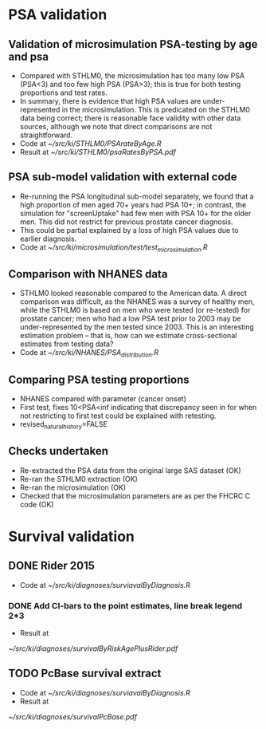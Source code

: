 * PSA validation
** Validation of microsimulation PSA-testing by age and psa
 + Compared with STHLM0, the microsimulation has too many low PSA (PSA<3) and too few high
   PSA (PSA>3); this is true for both testing proportions
   and test rates.
 + In summary, there is evidence that high PSA values are
   under-represented in the microsimulation. This is predicated on the
   STHLM0 data being correct; there is reasonable face validity with
   other data sources, although we note that direct comparisons are
   not straightforward.
 + Code at [[~/src/ki/STHLM0/PSArateByAge.R][~/src/ki/STHLM0/PSArateByAge.R]]
 + Result at
   [[~/src/ki/STHLM0/psaRatesByPSA.pdf]]

** PSA sub-model validation with external code
 + Re-running the PSA longitudinal sub-model separately, we found that
   a high proportion of men aged 70+ years had PSA 10+; in contrast,
   the simulation for "screenUptake" had few men with PSA 10+ for the
   older men. This did not restrict for previous prostate cancer diagnosis.
 + This could be partial explained by a loss of high PSA
   values due to earlier diagnosis.
 + Code at [[~/src/ki/microsimulation/test/test_microsimulation.R][~/src/ki/microsimulation/test/test_microsimulation.R]]
** Comparison with NHANES data
 + STHLM0 looked reasonable compared to the American data. A direct
   comparison was difficult, as the NHANES was a survey of healthy
   men, while the STHLM0 is based on men who were tested (or
   re-tested) for prostate cancer; men who had a low PSA test prior to
   2003 may be under-represented by the men tested since 2003. This is
   an interesting estimation problem -- that is, how can we estimate
   cross-sectional estimates from testing data?
 + Code at [[~/src/ki/NHANES/PSA_distribution.R][~/src/ki/NHANES/PSA_distribution.R]]
**  Comparing PSA testing proportions
 + NHANES compared with parameter (cancer onset)
 + First test, fixes 10<PSA<inf indicating that discrepancy seen in
   for when not restricting to first test could be explained with retesting.
 + revised_natural_history=FALSE
** Checks undertaken
 + Re-extracted the PSA data from the original large
   SAS dataset (OK)
 + Re-ran the STHLM0 extraction (OK)
 + Re-ran the microsimulation (OK)
 + Checked that the microsimulation parameters are as per the FHCRC C
   code (OK)
* Survival validation
** DONE Rider 2015
 + Code at [[~/src/ki/diagnoses/surviavalByDiagnosis.R][~/src/ki/diagnoses/surviavalByDiagnosis.R]]
*** DONE Add CI-bars to the point estimates, line break legend 2*3
 + Result at
 [[~/src/ki/diagnoses/survivalByRiskAgePlusRider.pdf]]
** TODO PcBase survival extract
 + Code at [[~/src/ki/diagnoses/surviavalByDiagnosis.R][~/src/ki/diagnoses/surviavalByDiagnosis.R]]
 + Result at
 [[~/src/ki/diagnoses/survivalPcBase.pdf]]
